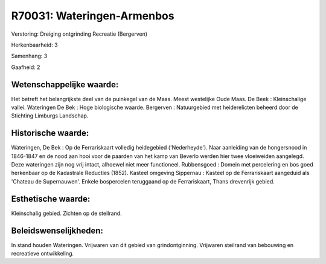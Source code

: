 R70031: Wateringen-Armenbos
===========================

Verstoring:
Dreiging ontgrinding Recreatie (Bergerven)

Herkenbaarheid: 3

Samenhang: 3

Gaafheid: 2


Wetenschappelijke waarde:
~~~~~~~~~~~~~~~~~~~~~~~~~

Het betreft het belangrijkste deel van de puinkegel van de Maas.
Meest westelijke Oude Maas. De Beek : Kleinschalige vallei. Wateringen
De Bek : Hoge biologische waarde. Bergerven : Natuurgebied met
heiderelicten beheerd door de Stichting Limburgs Landschap.


Historische waarde:
~~~~~~~~~~~~~~~~~~~

Wateringen, De Bek : Op de Ferrariskaart volledig heidegebied
('Nederheyde'). Naar aanleiding van de hongersnood in 1846-1847 en de
nood aan hooi voor de paarden van het kamp van Beverlo werden hier twee
vloeiweiden aangelegd. Deze wateringen zijn nog vrij intact, alhoewel
niet meer functioneel. Rubbensgoed : Domein met percelering en bos goed
herkenbaar op de Kadastrale Reducties (1852). Kasteel omgeving Sippernau
: Kasteel op de Ferrariskaart aangeduid als 'Chateau de Supernauwen'.
Enkele bospercelen teruggaand op de Ferrariskaart, Thans drevenrijk
gebied.


Esthetische waarde:
~~~~~~~~~~~~~~~~~~~

Kleinschalig gebied. Zichten op de steilrand.




Beleidswenselijkheden:
~~~~~~~~~~~~~~~~~~~~~

In stand houden Wateringen. Vrijwaren van dit gebied van
grindontginning. Vrijwaren steilrand van bebouwing en recreatieve
ontwikkeling.
